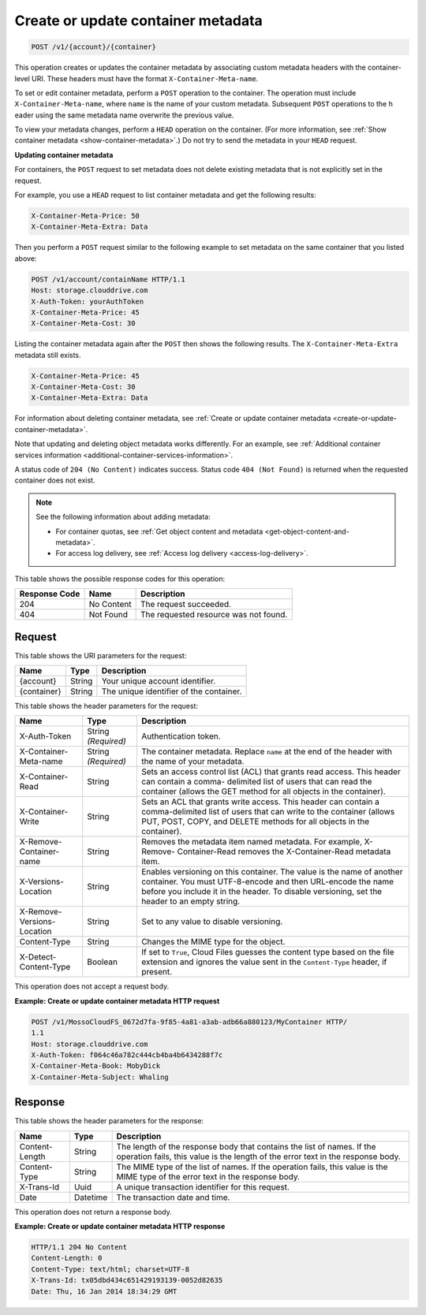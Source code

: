 .. _create-or-update-container-metadata:

Create or update container metadata
~~~~~~~~~~~~~~~~~~~~~~~~~~~~~~~~~~~

.. code::

    POST /v1/{account}/{container}

This operation creates or updates the container metadata by associating custom
metadata headers with the container-level URI. These headers must have the
format ``X-Container-Meta-name``.

To set or edit container metadata, perform a ``POST`` operation to the
container. The operation must include ``X-Container-Meta-name``, where ``name``
is the name of your custom metadata. Subsequent ``POST`` operations to the h
eader using the same metadata name overwrite the previous value.

To view your metadata changes, perform a ``HEAD`` operation on the container.
(For more information, see
:ref:`Show container metadata <show-container-metadata>`.) Do not try to send
the metadata in your ``HEAD`` request.

**Updating container metadata**

For containers, the ``POST`` request to set metadata does not delete existing
metadata that is not explicitly set in the request.

For example, you use a ``HEAD`` request to list container metadata and get the
following results:

.. code::

   X-Container-Meta-Price: 50
   X-Container-Meta-Extra: Data

Then you perform a ``POST`` request similar to the following example to set
metadata on the same container that you listed above:

.. code::

   POST /v1/account/containName HTTP/1.1
   Host: storage.clouddrive.com
   X-Auth-Token: yourAuthToken
   X-Container-Meta-Price: 45
   X-Container-Meta-Cost: 30

Listing the container metadata again after the ``POST`` then shows the
following results. The ``X-Container-Meta-Extra`` metadata still exists.

.. code::

   X-Container-Meta-Price: 45
   X-Container-Meta-Cost: 30
   X-Container-Meta-Extra: Data

For information about deleting container metadata, see
:ref:`Create or update container metadata <create-or-update-container-metadata>`.

Note that updating and deleting object metadata works differently. For an
example, see
:ref:`Additional container services information <additional-container-services-information>`.

A status code of ``204 (No Content)`` indicates success. Status code
``404 (Not Found)`` is returned when the requested container does not exist.

.. note::

   See the following information about adding metadata:

   *  For container quotas, see
      :ref:`Get object content and metadata <get-object-content-and-metadata>`.

   *  For access log delivery, see
      :ref:`Access log delivery <access-log-delivery>`.

This table shows the possible response codes for this operation:

+-------------------------+-------------------------+-------------------------+
|Response Code            |Name                     |Description              |
+=========================+=========================+=========================+
|204                      |No Content               |The request succeeded.   |
+-------------------------+-------------------------+-------------------------+
|404                      |Not Found                |The requested resource   |
|                         |                         |was not found.           |
+-------------------------+-------------------------+-------------------------+

Request
-------

This table shows the URI parameters for the request:

+-------------------------+-------------------------+-------------------------+
|Name                     |Type                     |Description              |
+=========================+=========================+=========================+
|{account}                |String                   |Your unique account      |
|                         |                         |identifier.              |
+-------------------------+-------------------------+-------------------------+
|{container}              |String                   |The unique identifier of |
|                         |                         |the container.           |
+-------------------------+-------------------------+-------------------------+

This table shows the header parameters for the request:

+-------------------------+-------------------------+-------------------------+
|Name                     |Type                     |Description              |
+=========================+=========================+=========================+
|X-Auth-Token             |String *(Required)*      |Authentication token.    |
+-------------------------+-------------------------+-------------------------+
|X-Container-Meta-name    |String *(Required)*      |The container metadata.  |
|                         |                         |Replace ``name`` at the  |
|                         |                         |end of the header with   |
|                         |                         |the name of your         |
|                         |                         |metadata.                |
+-------------------------+-------------------------+-------------------------+
|X-Container-Read         |String                   |Sets an access control   |
|                         |                         |list (ACL) that grants   |
|                         |                         |read access. This header |
|                         |                         |can contain a comma-     |
|                         |                         |delimited list of users  |
|                         |                         |that can read the        |
|                         |                         |container (allows the    |
|                         |                         |GET method for all       |
|                         |                         |objects in the           |
|                         |                         |container).              |
+-------------------------+-------------------------+-------------------------+
|X-Container-Write        |String                   |Sets an ACL that grants  |
|                         |                         |write access. This       |
|                         |                         |header can contain a     |
|                         |                         |comma-delimited list of  |
|                         |                         |users that can write to  |
|                         |                         |the container (allows    |
|                         |                         |PUT, POST, COPY, and     |
|                         |                         |DELETE methods for all   |
|                         |                         |objects in the           |
|                         |                         |container).              |
+-------------------------+-------------------------+-------------------------+
|X-Remove-Container-name  |String                   |Removes the metadata     |
|                         |                         |item named metadata. For |
|                         |                         |example, X-Remove-       |
|                         |                         |Container-Read removes   |
|                         |                         |the X-Container-Read     |
|                         |                         |metadata item.           |
+-------------------------+-------------------------+-------------------------+
|X-Versions-Location      |String                   |Enables versioning on    |
|                         |                         |this container. The      |
|                         |                         |value is the name of     |
|                         |                         |another container. You   |
|                         |                         |must UTF-8-encode and    |
|                         |                         |then URL-encode the name |
|                         |                         |before you include it in |
|                         |                         |the header. To disable   |
|                         |                         |versioning, set the      |
|                         |                         |header to an empty       |
|                         |                         |string.                  |
+-------------------------+-------------------------+-------------------------+
|X-Remove-Versions-       |String                   |Set to any value to      |
|Location                 |                         |disable versioning.      |
+-------------------------+-------------------------+-------------------------+
|Content-Type             |String                   |Changes the MIME type    |
|                         |                         |for the object.          |
+-------------------------+-------------------------+-------------------------+
|X-Detect-Content-Type    |Boolean                  |If set to ``True``,      |
|                         |                         |Cloud Files guesses the  |
|                         |                         |content type based on    |
|                         |                         |the file extension and   |
|                         |                         |ignores the value sent   |
|                         |                         |in the ``Content-Type``  |
|                         |                         |header, if present.      |
+-------------------------+-------------------------+-------------------------+

This operation does not accept a request body.

**Example: Create or update container metadata HTTP request**

.. code::

   POST /v1/MossoCloudFS_0672d7fa-9f85-4a81-a3ab-adb66a880123/MyContainer HTTP/
   1.1
   Host: storage.clouddrive.com
   X-Auth-Token: f064c46a782c444cb4ba4b6434288f7c
   X-Container-Meta-Book: MobyDick
   X-Container-Meta-Subject: Whaling

Response
--------

This table shows the header parameters for the response:

+-------------------------+-------------------------+-------------------------+
|Name                     |Type                     |Description              |
+=========================+=========================+=========================+
|Content-Length           |String                   |The length of the        |
|                         |                         |response body that       |
|                         |                         |contains the list of     |
|                         |                         |names. If the operation  |
|                         |                         |fails, this value is the |
|                         |                         |length of the error text |
|                         |                         |in the response body.    |
+-------------------------+-------------------------+-------------------------+
|Content-Type             |String                   |The MIME type of the     |
|                         |                         |list of names. If the    |
|                         |                         |operation fails, this    |
|                         |                         |value is the MIME type   |
|                         |                         |of the error text in the |
|                         |                         |response body.           |
+-------------------------+-------------------------+-------------------------+
|X-Trans-Id               |Uuid                     |A unique transaction     |
|                         |                         |identifier for this      |
|                         |                         |request.                 |
+-------------------------+-------------------------+-------------------------+
|Date                     |Datetime                 |The transaction date and |
|                         |                         |time.                    |
+-------------------------+-------------------------+-------------------------+

This operation does not return a response body.

**Example: Create or update container metadata HTTP response**

.. code::

   HTTP/1.1 204 No Content
   Content-Length: 0
   Content-Type: text/html; charset=UTF-8
   X-Trans-Id: tx05dbd434c651429193139-0052d82635
   Date: Thu, 16 Jan 2014 18:34:29 GMT
